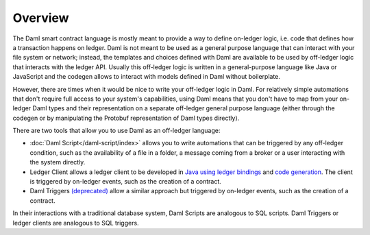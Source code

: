 .. Copyright (c) 2023 Digital Asset (Switzerland) GmbH and/or its affiliates. All rights reserved.
.. SPDX-License-Identifier: Apache-2.0

Overview
========

The Daml smart contract language is mostly meant to provide a way to define on-ledger logic, i.e.
code that defines how a transaction happens on ledger. Daml is not meant to be used as a general
purpose language that can interact with your file system or network; instead, the templates and
choices defined with Daml are available to be used by off-ledger logic that interacts with the
ledger API. Usually this off-ledger logic is written in a general-purpose language like Java or
JavaScript and the codegen allows to interact with models defined in Daml without boilerplate.

However, there are times when it would be nice to write your off-ledger logic in Daml. For
relatively simple automations that don't require full access to your system's capabilities,
using Daml means that you don't have to map from your on-ledger Daml types and their
representation on a separate off-ledger general purpose language (either through the codegen
or by manipulating the Protobuf representation of Daml types directly).

There are two tools that allow you to use Daml as an off-ledger language:

- :doc:`Daml Script</daml-script/index>` allows you to write automations that can be triggered
  by any off-ledger condition, such as the availability of a file in a folder, a message
  coming from a broker or a user interacting with the system directly.

- Ledger Client allows a ledger client to be developed in `Java using ledger bindings <https://docs.daml.com/app-dev/bindings-java/index.html>`__ and `code generation <https://docs.daml.com/app-dev/bindings-java/codegen.html>`__.  The client is 
  triggered by on-ledger events, such as the creation of a contract.  

- Daml Triggers `(deprecated) <https://docs.daml.com/triggers/index.html>`__  allow a similar approach but
  triggered by on-ledger events, such as the creation of a contract.  

In their interactions with a traditional database system, Daml Scripts are analogous to SQL scripts.  Daml
Triggers or ledger clients are analogous to  SQL triggers.



